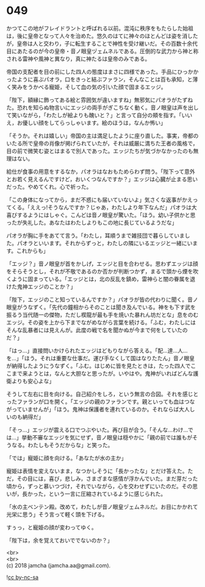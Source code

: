 #+OPTIONS: toc:nil
#+OPTIONS: \n:t

* 049

  かつてこの地がフレイドラントと呼ばれる以前。混沌に秩序をもたらした始祖は，後に皇帝となって人々を治めた。悠久のはてに神々のほとんどは姿を消したが，皇帝は人と交わり，子に転生することで神性を受け継いだ。その百数十余代目にあたるのが今の皇帝・音ノ眼皇ヅェムネルである。圧倒的な武力から神と称される雷神や風神と異なり，真に神たるは皇帝のみである。

  帝国の支配者を目の前にした四人の態度はまさに四様であった。手品にひっかかったように喜ぶパオラ，口をきっと結ぶファラン，そんなことは百も承知，と薄く笑みをうかべる寵姫，そして血の気の引いた顔で固まるエッジ。

  「陛下，額縁に飾ってある絵と雰囲気が違いますね」無邪気にパオラがたずねた。恐れを知らぬ物言いにエッジの両手がぎこちなく動く。音ノ眼皇は声を出して笑いながら，「わたしが絵よりも醜いと？」と言って自分の頬を指す。「いいえ，お優しい顔をしてらっしゃいます。絵のほうは，なんか怖い」

  「そうか。それは嬉しい」帝国の主は満足したように座り直した。事実，帝都のいたる所で皇帝の肖像が掲げられていたが，それは威厳に満ちた王者の風格で，目の前で微笑む姿とはまるで別人であった。エッジたちが気づかなかったのも無理はない。

  給仕が食事の用意をするなか，パオラはなおもためらわず問う。「陛下って意外とお若く見えるんですけど，おいくつなんですか？」エッジは心臓が止まる思いだった。やめてくれ。心で祈った。

  「この身体になってから，まだ不惑にも届いていないよ」気さくな返事がかえってくる。「ええっ!そうなんですか？じゃあ，わたしより年下なんだ」パオラは大喜びするようにはしゃぐ。こんどは音ノ眼皇が驚いた。「ほう。幼い子供かと思ったが失礼した。あなたはわたしよりもこの地に長じているようだな」

  パオラが胸に手をあてて言う。「わたし，耳順うまで雑技団で暮らしていました。パオラといいます。それからずっと，わたしの隣にいるエッジと一緒にいます。これからも」

  「エッジ？」音ノ眼皇が首をかしげ，エッジと目を合わせる。思わずエッジは顔をそらそうとし，それが不敬であるのか否かが判断つかず，まるで頭から煙を吹くように固まっている。「エッジとは，北の反乱を鎮め，雷神らと闇の眷属を退けた鬼神エッジのことか？」

  「陛下，エッジのこと知っているんですか？」パオラが皆の代わりに聞く。音ノ眼皇がうなずく。「先代の鐘相からそのことは聞き及んでいる。神をも下す武を振るう当代随一の傑物，ただし楔龍が最も手を焼いた暴れん坊だとな」息をのむエッジ。その姿を上から下までながめながら言葉を続ける。「ふむ，わたしにはそんな乱暴者には見えんが。此度の戦で名を聞かぬが今まで何をしていたのだ？」

  「はっ…」直接問いかけられたエッジはどもりながら答える。「配…達…人…を…」「ほう。それは重要な仕事だ。運び手なくして国はなりたたん」音ノ眼皇が納得したようにうなずく。「ふむ。はじめに皆を見たときは，たった四人でここまで来ようとは，なんと大胆なと思ったが。いやはや。鬼神がいればどんな護衛よりも安心よな」

  そうして左右に目を向ける。自己紹介をしろ，という無言の合図。それを感じとったファランが口を開く。「エッジの親のファランです。親といっても血はつながっていませんが」「ほう。鬼神は保護者を連れているのか。それならば大人しいのも納得だ」

  「そっ…」エッジが震える口でつぶやいた。再び目が合う。「そんな…わけ…では…」挙動不審なエッジを気にせず，音ノ眼皇は穏やかに「親の前では誰もがそうなる。わたしもそうだからな」と笑った。

  「では」寵姫に顔を向ける。「あなたが水の主か」

  寵姫は表情を変えないまま，なつかしそうに「長かったな」とだけ答えた。ただ，その目には，喜び，悲しみ，さまざまな感情が浮かんでいた。まだ芽だった頃から，ずっと慕いつづけ，それでいながら，心を交わせずにいたのだ。その思いが，長かった，という一言に圧縮されているように感じられた。

  「水の主ベンテン殿。改めて，わたしが音ノ眼皇ヅェムネルだ。お目にかかれて光栄に思う」そう言って軽く頭を下げる。

  すぅっ，と寵姫の顔が変わってゆく。

  「陛下は，余を覚えておいででないのか？」

  <br>
  <br>
  (c) 2018 jamcha (jamcha.aa@gmail.com).

  ![[https://i.creativecommons.org/l/by-nc-sa/4.0/88x31.png][cc by-nc-sa]]
